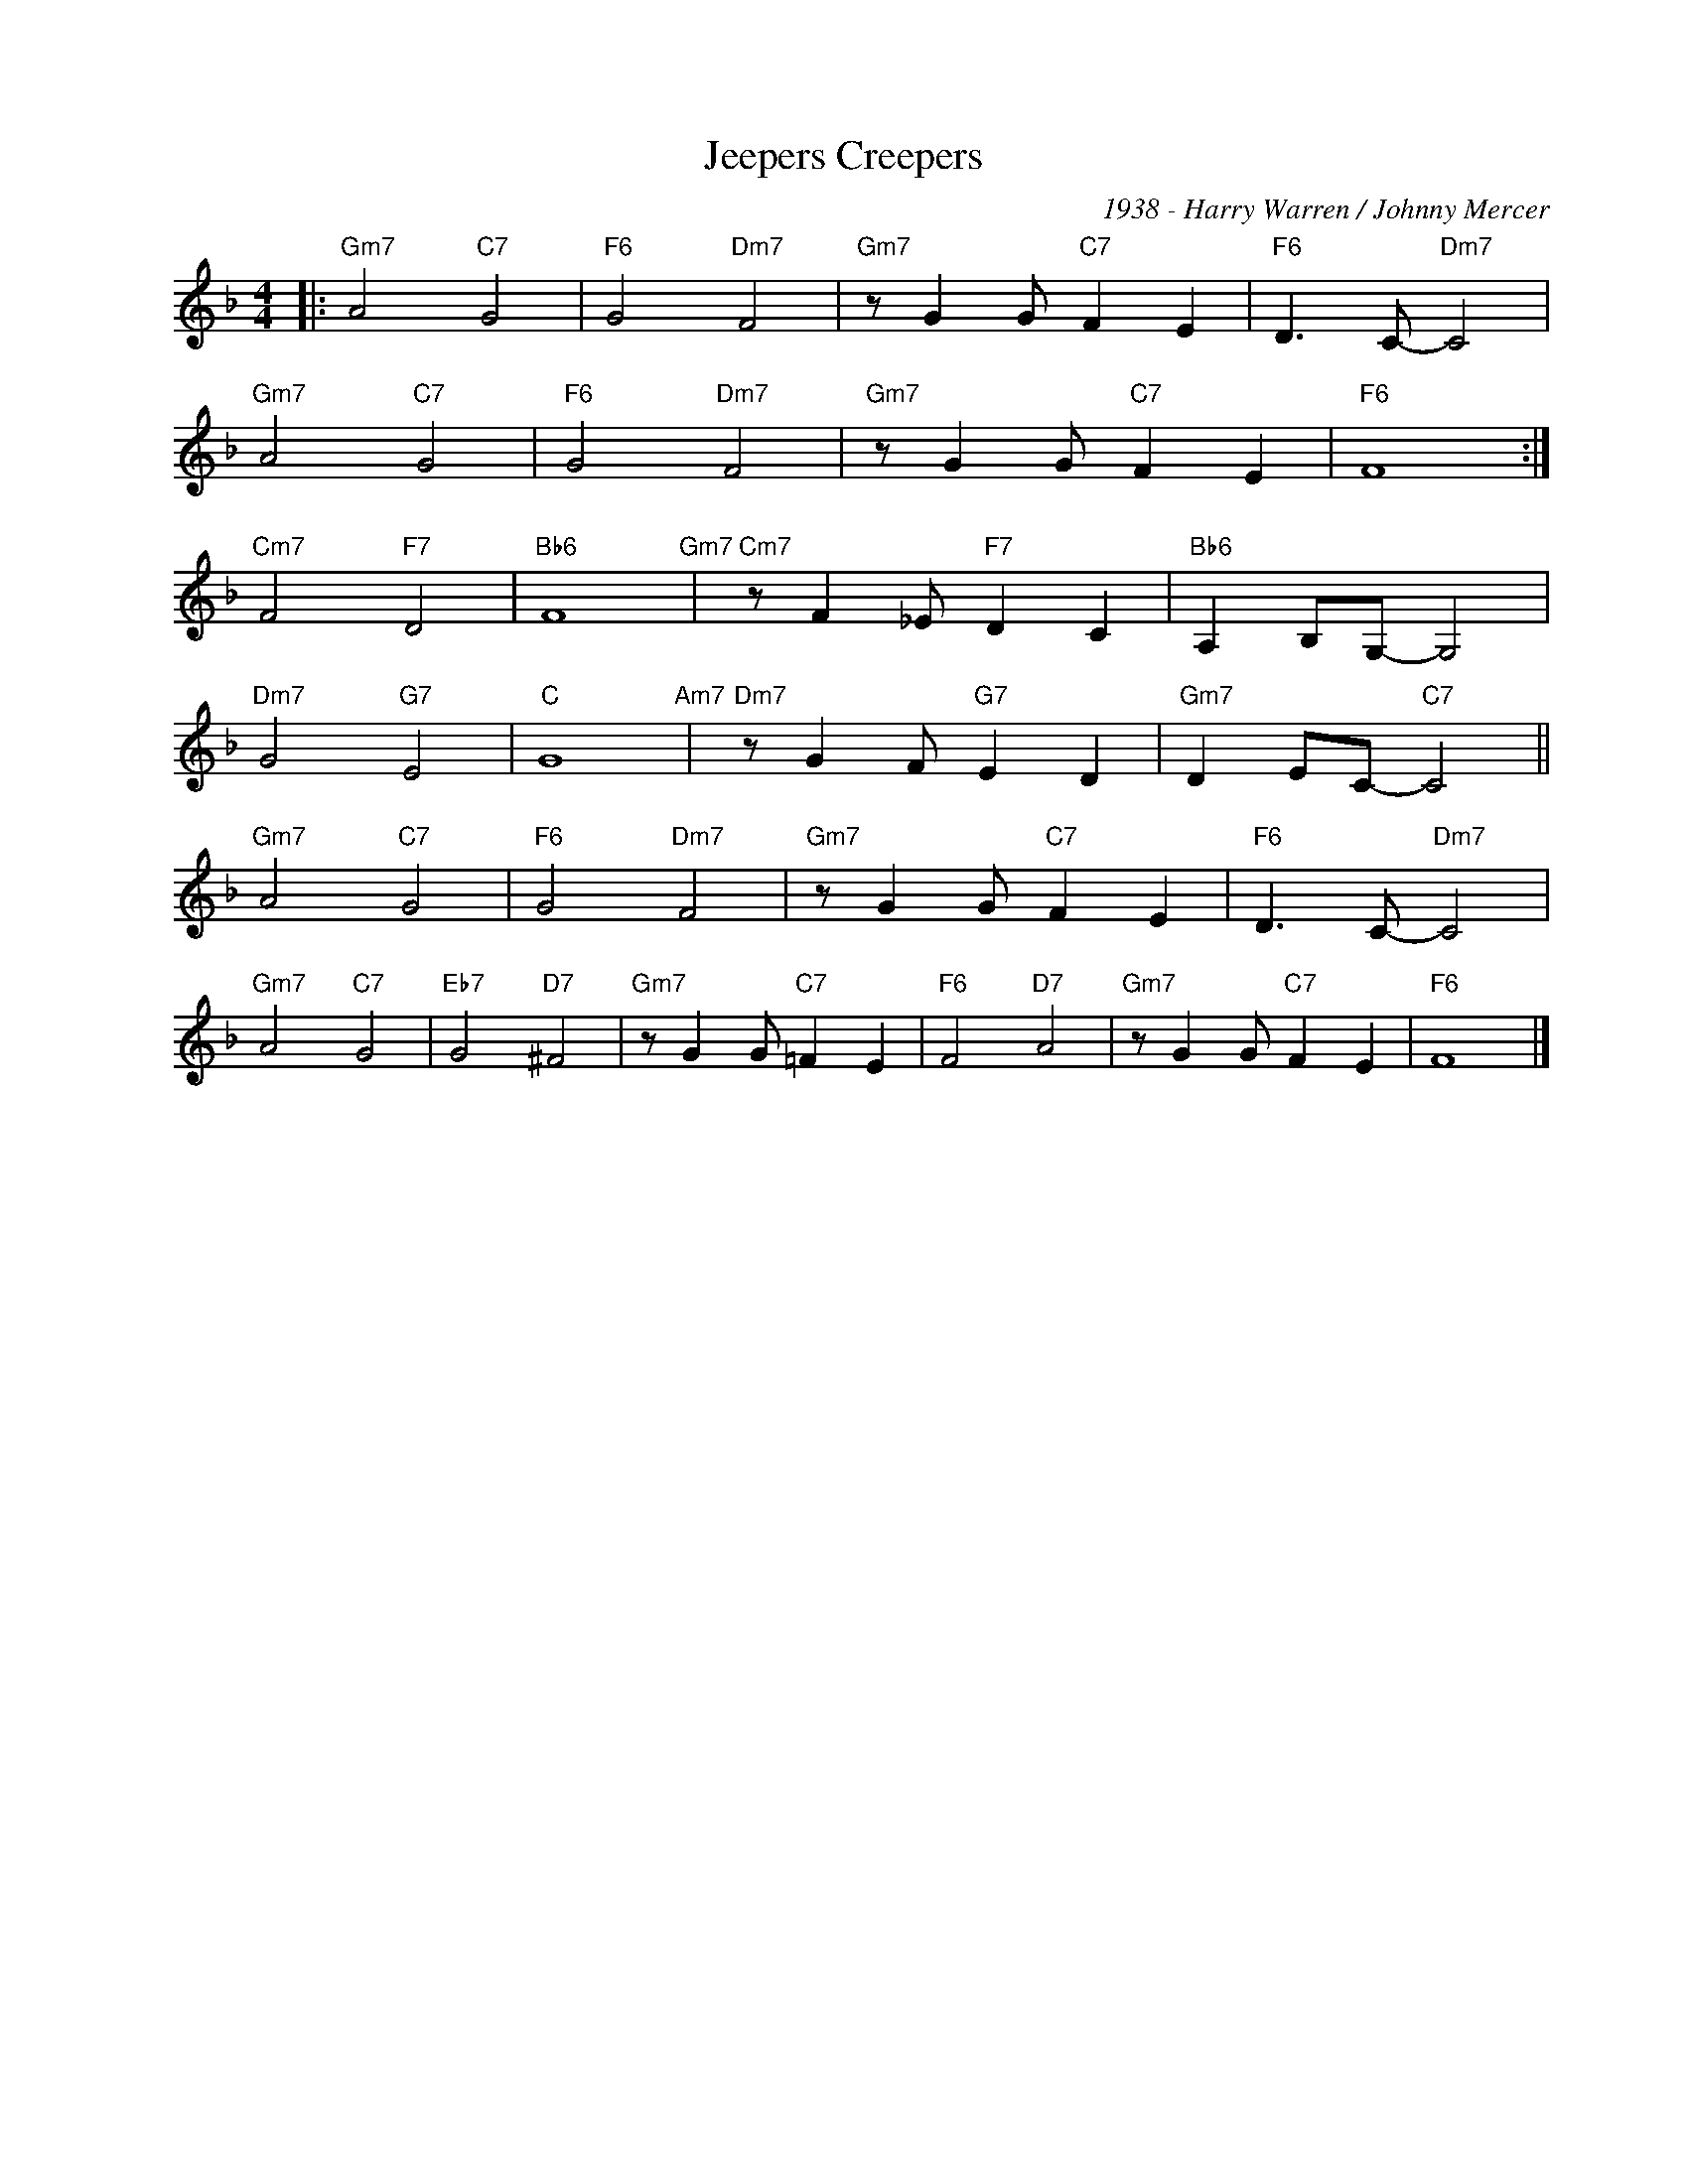 X:1
T:Jeepers Creepers
C:1938 - Harry Warren / Johnny Mercer
Z:Copyright Â© www.realbook.site
L:1/8
M:4/4
I:linebreak $
K:F
V:1 treble nm=" " snm=" "
V:1
|:"Gm7" A4"C7" G4 |"F6" G4"Dm7" F4 |"Gm7" z G2 G"C7" F2 E2 |"F6" D3 C-"Dm7" C4 |$"Gm7" A4"C7" G4 | %5
"F6" G4"Dm7" F4 |"Gm7" z G2 G"C7" F2 E2 |"F6" F8 :|$"Cm7" F4"F7" D4 |"Bb6" F8"Gm7" | %10
"Cm7" z F2 _E"F7" D2 C2 |"Bb6" A,2 B,G,- G,4 |$"Dm7" G4"G7" E4 |"C" G8"Am7" | %14
"Dm7" z G2 F"G7" E2 D2 |"Gm7" D2 EC-"C7" C4 ||$"Gm7" A4"C7" G4 |"F6" G4"Dm7" F4 | %18
"Gm7" z G2 G"C7" F2 E2 |"F6" D3 C-"Dm7" C4 |$"Gm7" A4"C7" G4 |"Eb7" G4"D7" ^F4 | %22
"Gm7" z G2 G"C7" =F2 E2 |"F6" F4"D7" A4 |"Gm7" z G2 G"C7" F2 E2 |"F6" F8 |] %26

